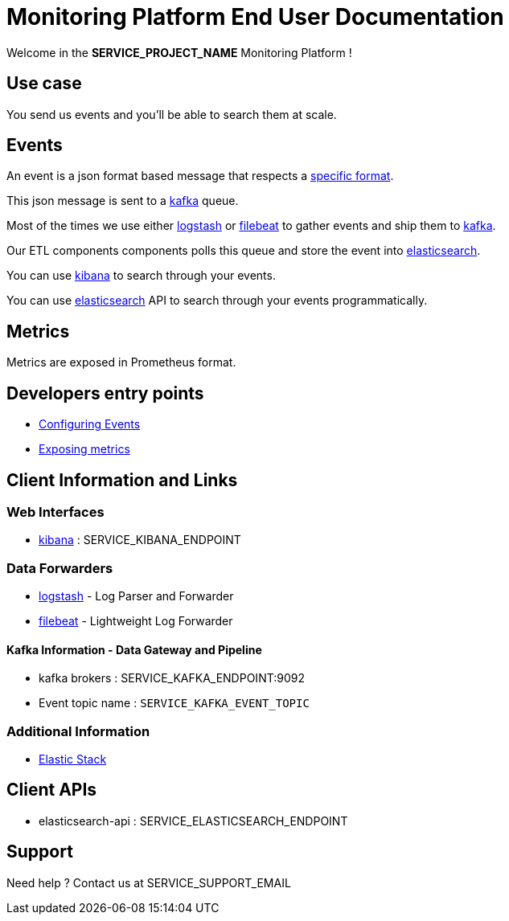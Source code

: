 = Monitoring Platform End User Documentation

Welcome in the **SERVICE_PROJECT_NAME** Monitoring Platform !

== Use case

You send us events and you'll be able to search them at scale.

== Events

An event is a json format based message that respects a <<event-specifications.adoc#,specific format>>.

This json message is sent to a <<kafka.adoc#,kafka>> queue.

Most of the times we use either <<dataforwarder.adoc#logstash,logstash>> or <<dataforwarder.adoc#filebeat,filebeat>> to gather events and ship them to <<kafka.adoc#,kafka>>.

Our ETL components components polls this queue and store the event into <<elasticsearch.adoc#,elasticsearch>>.

You can use <<kibana.adoc#,kibana>> to search through your events.

You can use <<elasticsearch.adoc#,elasticsearch>> API to search through your events programmatically.

== Metrics

Metrics are exposed in Prometheus format.

== Developers entry points
* <<developpers/events.adoc#,Configuring Events>>
* <<developpers/metrics.adoc#,Exposing metrics>>


== Client Information and Links

=== Web Interfaces
* <<kibana.adoc#,kibana>> : SERVICE_KIBANA_ENDPOINT

=== Data Forwarders
* <<dataforwarder.adoc#logstash,logstash>> - Log Parser and Forwarder
* <<dataforwarder.adoc#filebeat,filebeat>> - Lightweight Log Forwarder

==== Kafka Information - Data Gateway and Pipeline
* kafka brokers : SERVICE_KAFKA_ENDPOINT:9092
* Event topic name : `SERVICE_KAFKA_EVENT_TOPIC`

=== Additional Information
* https://www.elastic.co/[Elastic Stack]

== Client APIs

* elasticsearch-api : SERVICE_ELASTICSEARCH_ENDPOINT

== Support
Need help ? Contact us at SERVICE_SUPPORT_EMAIL
